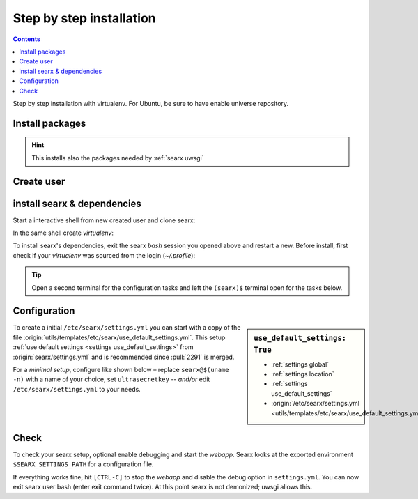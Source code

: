 .. _installation basic:

=========================
Step by step installation
=========================

.. contents:: Contents
   :depth: 2
   :local:
   :backlinks: entry

Step by step installation with virtualenv.  For Ubuntu, be sure to have enable
universe repository.

.. _install packages:

Install packages
================

.. kernel-include:: $DOCS_BUILD/includes/searx.rst
   :start-after: START distro-packages
   :end-before: END distro-packages

.. hint::

   This installs also the packages needed by :ref:`searx uwsgi`

.. _create searx user:

Create user
===========

.. kernel-include:: $DOCS_BUILD/includes/searx.rst
   :start-after: START create user
   :end-before: END create user

.. _searx-src:

install searx & dependencies
============================

Start a interactive shell from new created user and clone searx:

.. kernel-include:: $DOCS_BUILD/includes/searx.rst
   :start-after: START clone searx
   :end-before: END clone searx

In the same shell create *virtualenv*:

.. kernel-include:: $DOCS_BUILD/includes/searx.rst
   :start-after: START create virtualenv
   :end-before: END create virtualenv

To install searx's dependencies, exit the searx *bash* session you opened above
and restart a new.  Before install, first check if your *virtualenv* was sourced
from the login (*~/.profile*):

.. kernel-include:: $DOCS_BUILD/includes/searx.rst
   :start-after: START manage.sh update_packages
   :end-before: END manage.sh update_packages

.. tip::

   Open a second terminal for the configuration tasks and left the ``(searx)$``
   terminal open for the tasks below.


.. _use_default_settings.yml:

Configuration
=============

.. sidebar:: ``use_default_settings: True``

   - :ref:`settings global`
   - :ref:`settings location`
   - :ref:`settings use_default_settings`
   - :origin:`/etc/searx/settings.yml <utils/templates/etc/searx/use_default_settings.yml>`

To create a initial ``/etc/searx/settings.yml`` you can start with a copy of the
file :origin:`utils/templates/etc/searx/use_default_settings.yml`.  This setup
:ref:`use default settings <settings use_default_settings>` from
:origin:`searx/settings.yml` and is recommended since :pull:`2291` is merged.

For a *minimal setup*, configure like shown below – replace ``searx@$(uname
-n)`` with a name of your choice, set ``ultrasecretkey`` -- *and/or* edit
``/etc/searx/settings.yml`` to your needs.

.. kernel-include:: $DOCS_BUILD/includes/searx.rst
   :start-after: START searx config
   :end-before: END searx config

.. tabs::

  .. group-tab:: Use default settings

    .. literalinclude:: ../../utils/templates/etc/searx/use_default_settings.yml
       :language: yaml

  .. group-tab:: searx/settings.yml

    .. literalinclude:: ../../searx/settings.yml
       :language: yaml


Check
=====

To check your searx setup, optional enable debugging and start the *webapp*.
Searx looks at the exported environment ``$SEARX_SETTINGS_PATH`` for a
configuration file.

.. kernel-include:: $DOCS_BUILD/includes/searx.rst
   :start-after: START check searx installation
   :end-before: END check searx installation

If everything works fine, hit ``[CTRL-C]`` to stop the *webapp* and disable the
debug option in ``settings.yml``. You can now exit searx user bash (enter exit
command twice).  At this point searx is not demonized; uwsgi allows this.

